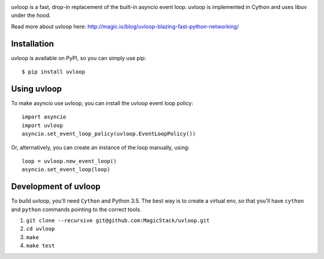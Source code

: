 .. image:: https://travis-ci.org/MagicStack/uvloop.svg?branch=master
    :target: https://travis-ci.org/MagicStack/uvloop

.. image:: https://img.shields.io/pypi/status/uvloop.svg?maxAge=2592000?style=plastic
    :target: https://pypi.python.org/pypi/uvloop


uvloop is a fast, drop-in replacement of the built-in asyncio
event loop.  uvloop is implemented in Cython and uses libuv
under the hood.

Read more about uvloop here:
http://magic.io/blog/uvloop-blazing-fast-python-networking/


Installation
------------

uvloop is available on PyPI, so you can simply use pip::

    $ pip install uvloop


Using uvloop
------------

To make asyncio use uvloop, you can install the uvloop event
loop policy::

    import asyncio
    import uvloop
    asyncio.set_event_loop_policy(uvloop.EventLoopPolicy())

Or, alternatively, you can create an instance of the loop
manually, using::

    loop = uvloop.new_event_loop()
    asyncio.set_event_loop(loop)


Development of uvloop
---------------------

To build uvloop, you'll need ``Cython`` and Python 3.5.  The best way
is to create a virtual env, so that you'll have ``cython`` and
``python`` commands pointing to the correct tools.

1. ``git clone --recursive git@github.com:MagicStack/uvloop.git``

2. ``cd uvloop``

3. ``make``

4. ``make test``
